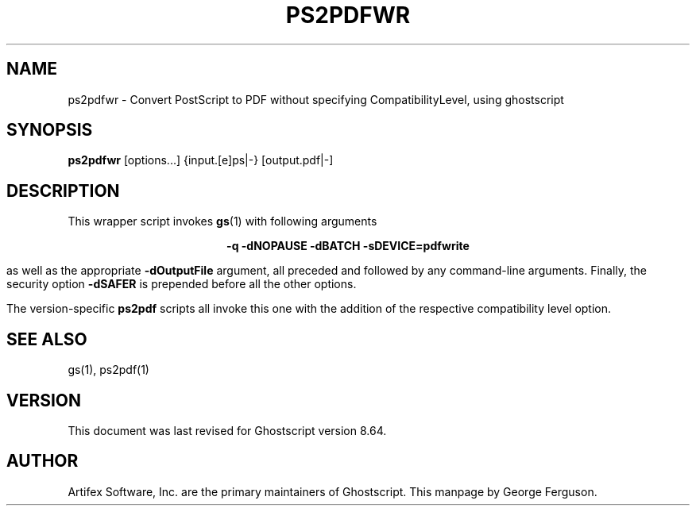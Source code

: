 .\" $Id: ps2pdfwr.1,v 1.12 2009/04/23 23:31:56 Arabidopsis Exp $
.TH PS2PDFWR 1 "3 February 2009" 8.64 Ghostscript \" -*- nroff -*-
.SH NAME
ps2pdfwr \- Convert PostScript to PDF without specifying CompatibilityLevel, using ghostscript
.SH SYNOPSIS
\fBps2pdfwr\fR  [options...] {input.[e]ps|-} [output.pdf|-]
.SH DESCRIPTION
This wrapper script invokes
.BR gs (1)
with following arguments

.ce
.B -q -dNOPAUSE -dBATCH -sDEVICE=pdfwrite

as well as the appropriate
.B -dOutputFile
argument, all preceded and followed by any command-line arguments. Finally, the security option
.B -dSAFER
is prepended before all the other options.

The version-specific
.B ps2pdf
scripts all invoke this one with the addition of the respective compatibility level option.
.SH SEE ALSO
gs(1), ps2pdf(1)
.SH VERSION
This document was last revised for Ghostscript version 8.64.
.SH AUTHOR
Artifex Software, Inc. are the
primary maintainers of Ghostscript.
This manpage by George Ferguson.
